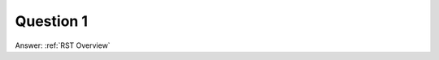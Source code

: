 .. Adding labels to the beginning of your lab is helpful for linking to the lab from other pages
.. _VMCM_question_1:

-------------
Question 1
-------------



.. figure:: images/q1.png


Answer: :ref:`RST Overview`